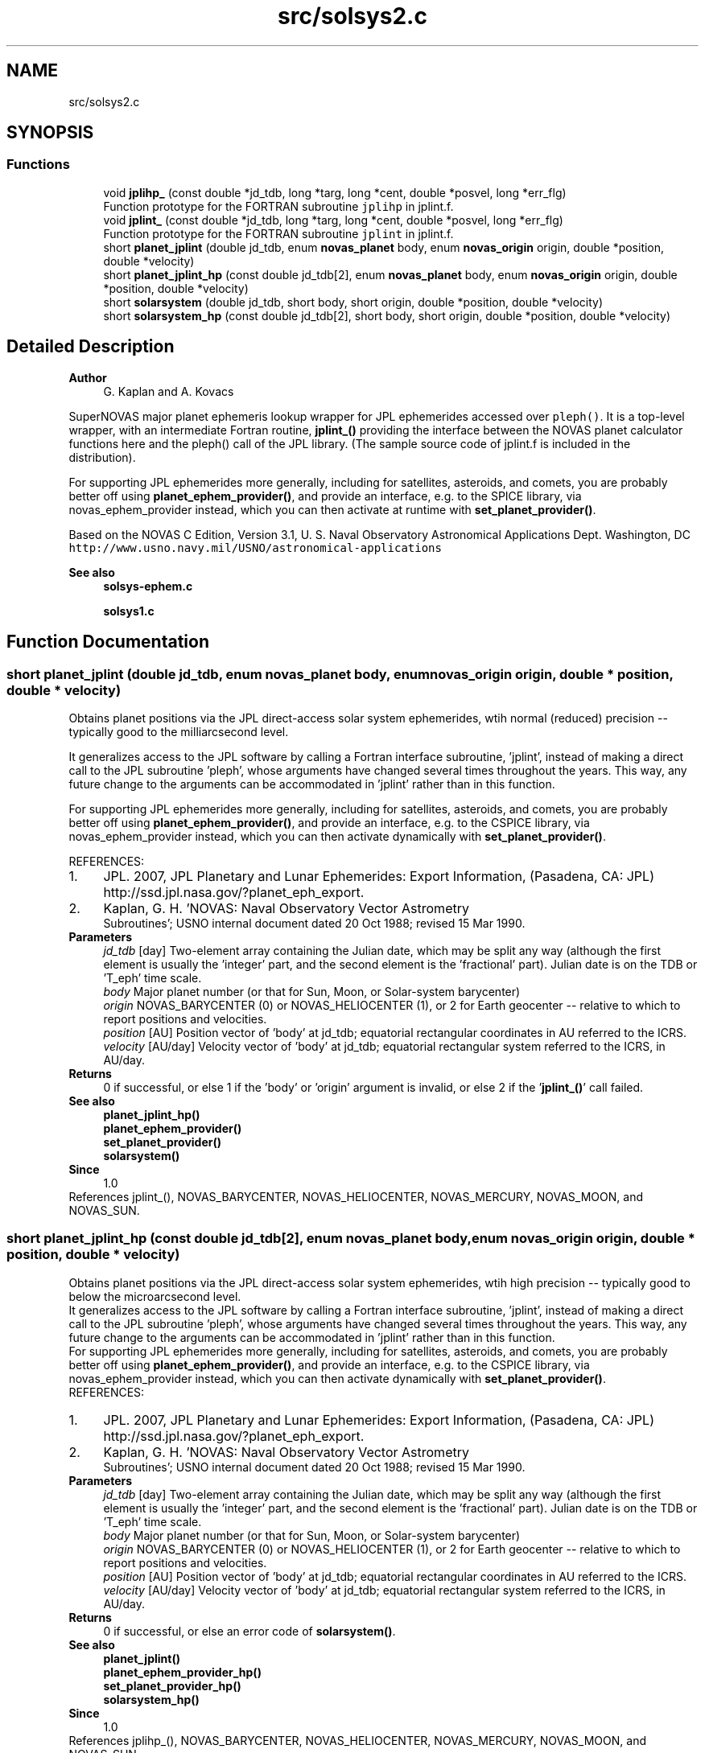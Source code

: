 .TH "src/solsys2.c" 3 "Mon Mar 4 2024" "Version v1.0" "SuperNOVAS" \" -*- nroff -*-
.ad l
.nh
.SH NAME
src/solsys2.c
.SH SYNOPSIS
.br
.PP
.SS "Functions"

.in +1c
.ti -1c
.RI "void \fBjplihp_\fP (const double *jd_tdb, long *targ, long *cent, double *posvel, long *err_flg)"
.br
.RI "Function prototype for the FORTRAN subroutine \fCjplihp\fP in jplint\&.f\&. "
.ti -1c
.RI "void \fBjplint_\fP (const double *jd_tdb, long *targ, long *cent, double *posvel, long *err_flg)"
.br
.RI "Function prototype for the FORTRAN subroutine \fCjplint\fP in jplint\&.f\&. "
.ti -1c
.RI "short \fBplanet_jplint\fP (double jd_tdb, enum \fBnovas_planet\fP body, enum \fBnovas_origin\fP origin, double *position, double *velocity)"
.br
.ti -1c
.RI "short \fBplanet_jplint_hp\fP (const double jd_tdb[2], enum \fBnovas_planet\fP body, enum \fBnovas_origin\fP origin, double *position, double *velocity)"
.br
.ti -1c
.RI "short \fBsolarsystem\fP (double jd_tdb, short body, short origin, double *position, double *velocity)"
.br
.ti -1c
.RI "short \fBsolarsystem_hp\fP (const double jd_tdb[2], short body, short origin, double *position, double *velocity)"
.br
.in -1c
.SH "Detailed Description"
.PP 

.PP
\fBAuthor\fP
.RS 4
G\&. Kaplan and A\&. Kovacs
.RE
.PP
SuperNOVAS major planet ephemeris lookup wrapper for JPL ephemerides accessed over \fCpleph()\fP\&. It is a top-level wrapper, with an intermediate Fortran routine, \fBjplint_()\fP providing the interface between the NOVAS planet calculator functions here and the pleph() call of the JPL library\&. (The sample source code of jplint\&.f is included in the distribution)\&.
.PP
For supporting JPL ephemerides more generally, including for satellites, asteroids, and comets, you are probably better off using \fBplanet_ephem_provider()\fP, and provide an interface, e\&.g\&. to the SPICE library, via novas_ephem_provider instead, which you can then activate at runtime with \fBset_planet_provider()\fP\&.
.PP
Based on the NOVAS C Edition, Version 3\&.1, U\&. S\&. Naval Observatory Astronomical Applications Dept\&. Washington, DC \fChttp://www\&.usno\&.navy\&.mil/USNO/astronomical-applications\fP
.PP
\fBSee also\fP
.RS 4
\fBsolsys-ephem\&.c\fP 
.PP
\fBsolsys1\&.c\fP 
.RE
.PP

.SH "Function Documentation"
.PP 
.SS "short planet_jplint (double jd_tdb, enum \fBnovas_planet\fP body, enum \fBnovas_origin\fP origin, double * position, double * velocity)"
Obtains planet positions via the JPL direct-access solar system ephemerides, wtih normal (reduced) precision -- typically good to the milliarcsecond level\&.
.PP
It generalizes access to the JPL software by calling a Fortran interface subroutine, 'jplint', instead of making a direct call to the JPL subroutine 'pleph', whose arguments have changed several times throughout the years\&. This way, any future change to the arguments can be accommodated in 'jplint' rather than in this function\&.
.PP
For supporting JPL ephemerides more generally, including for satellites, asteroids, and comets, you are probably better off using \fBplanet_ephem_provider()\fP, and provide an interface, e\&.g\&. to the CSPICE library, via novas_ephem_provider instead, which you can then activate dynamically with \fBset_planet_provider()\fP\&.
.PP
REFERENCES: 
.PD 0

.IP "1." 4
JPL\&. 2007, JPL Planetary and Lunar Ephemerides: Export Information, (Pasadena, CA: JPL) http://ssd.jpl.nasa.gov/?planet_eph_export\&. 
.IP "2." 4
Kaplan, G\&. H\&. 'NOVAS: Naval Observatory Vector Astrometry
    Subroutines'; USNO internal document dated 20 Oct 1988; revised 15 Mar 1990\&. 
.PP
.PP
\fBParameters\fP
.RS 4
\fIjd_tdb\fP [day] Two-element array containing the Julian date, which may be split any way (although the first element is usually the 'integer' part, and the second element is the 'fractional' part)\&. Julian date is on the TDB or 'T_eph' time scale\&. 
.br
\fIbody\fP Major planet number (or that for Sun, Moon, or Solar-system barycenter) 
.br
\fIorigin\fP NOVAS_BARYCENTER (0) or NOVAS_HELIOCENTER (1), or 2 for Earth geocenter -- relative to which to report positions and velocities\&. 
.br
\fIposition\fP [AU] Position vector of 'body' at jd_tdb; equatorial rectangular coordinates in AU referred to the ICRS\&. 
.br
\fIvelocity\fP [AU/day] Velocity vector of 'body' at jd_tdb; equatorial rectangular system referred to the ICRS, in AU/day\&. 
.RE
.PP
\fBReturns\fP
.RS 4
0 if successful, or else 1 if the 'body' or 'origin' argument is invalid, or else 2 if the '\fBjplint_()\fP' call failed\&.
.RE
.PP
\fBSee also\fP
.RS 4
\fBplanet_jplint_hp()\fP 
.PP
\fBplanet_ephem_provider()\fP 
.PP
\fBset_planet_provider()\fP 
.PP
\fBsolarsystem()\fP
.RE
.PP
\fBSince\fP
.RS 4
1\&.0 
.RE
.PP

.PP
References jplint_(), NOVAS_BARYCENTER, NOVAS_HELIOCENTER, NOVAS_MERCURY, NOVAS_MOON, and NOVAS_SUN\&.
.SS "short planet_jplint_hp (const double jd_tdb[2], enum \fBnovas_planet\fP body, enum \fBnovas_origin\fP origin, double * position, double * velocity)"
Obtains planet positions via the JPL direct-access solar system ephemerides, wtih high precision -- typically good to below the microarcsecond level\&.
.PP
It generalizes access to the JPL software by calling a Fortran interface subroutine, 'jplint', instead of making a direct call to the JPL subroutine 'pleph', whose arguments have changed several times throughout the years\&. This way, any future change to the arguments can be accommodated in 'jplint' rather than in this function\&.
.PP
For supporting JPL ephemerides more generally, including for satellites, asteroids, and comets, you are probably better off using \fBplanet_ephem_provider()\fP, and provide an interface, e\&.g\&. to the CSPICE library, via novas_ephem_provider instead, which you can then activate dynamically with \fBset_planet_provider()\fP\&.
.PP
REFERENCES: 
.PD 0

.IP "1." 4
JPL\&. 2007, JPL Planetary and Lunar Ephemerides: Export Information, (Pasadena, CA: JPL) http://ssd.jpl.nasa.gov/?planet_eph_export\&. 
.IP "2." 4
Kaplan, G\&. H\&. 'NOVAS: Naval Observatory Vector Astrometry
    Subroutines'; USNO internal document dated 20 Oct 1988; revised 15 Mar 1990\&. 
.PP
.PP
\fBParameters\fP
.RS 4
\fIjd_tdb\fP [day] Two-element array containing the Julian date, which may be split any way (although the first element is usually the 'integer' part, and the second element is the 'fractional' part)\&. Julian date is on the TDB or 'T_eph' time scale\&. 
.br
\fIbody\fP Major planet number (or that for Sun, Moon, or Solar-system barycenter) 
.br
\fIorigin\fP NOVAS_BARYCENTER (0) or NOVAS_HELIOCENTER (1), or 2 for Earth geocenter -- relative to which to report positions and velocities\&. 
.br
\fIposition\fP [AU] Position vector of 'body' at jd_tdb; equatorial rectangular coordinates in AU referred to the ICRS\&. 
.br
\fIvelocity\fP [AU/day] Velocity vector of 'body' at jd_tdb; equatorial rectangular system referred to the ICRS, in AU/day\&. 
.RE
.PP
\fBReturns\fP
.RS 4
0 if successful, or else an error code of \fBsolarsystem()\fP\&.
.RE
.PP
\fBSee also\fP
.RS 4
\fBplanet_jplint()\fP 
.PP
\fBplanet_ephem_provider_hp()\fP 
.PP
\fBset_planet_provider_hp()\fP 
.PP
\fBsolarsystem_hp()\fP
.RE
.PP
\fBSince\fP
.RS 4
1\&.0 
.RE
.PP

.PP
References jplihp_(), NOVAS_BARYCENTER, NOVAS_HELIOCENTER, NOVAS_MERCURY, NOVAS_MOON, and NOVAS_SUN\&.
.SS "short solarsystem (double jd_tdb, short body, short origin, double * position, double * velocity)"
A default implementation for regular (reduced) precision handling of major planets, Sun, Moon and the Solar-system barycenter\&. See DEFAULT_SOLSYS in Makefile to choose the implementation that is built into with the library as a default\&. Applications can define their own preferred implementations at runtime via \fBset_planet_provider()\fP\&.
.PP
Since this is a function that may be provided by existing custom user implementations, we keep the original argument types for compatibility, hence 'short' instead of the more informative enums)\&.
.PP
\fBParameters\fP
.RS 4
\fIjd_tdb\fP [day] Barycentric Dynamical Time (TDB) based Julian date 
.br
\fIbody\fP Major planet number (or that for the Sun, Moon, or Solar-system Barycenter position), as defined by enum novas_planet, e\&.g\&. NOVAS_MARS (4), NOVAS_SUN (10) or NOVAS_SSB (0)\&. (For compatibility with existing NOVAS C compatible user implementations, we keep the original NOVAS C argument type here)\&. 
.br
\fIorigin\fP NOVAS_BARYCENTER (0) or NOVAS_HELIOCENTER (1) relative to which to return positions and velocities\&. (For compatibility with existing NOVAS C compatible user implementations, we keep the original NOVAS C argument type here)\&. 
.br
\fIposition\fP [AU] Position vector of 'body' at 'tjd'; equatorial rectangular coordinates in AU referred to the mean equator and equinox of J2000\&.0\&. 
.br
\fIvelocity\fP [AU/day] Velocity vector of 'body' at 'tjd'; equatorial rectangular system referred to the mean equator and equinox of J2000\&.0, in AU/Day\&. 
.RE
.PP
\fBReturns\fP
.RS 4
0 if successful, -1 if there is a required function is not provided (errno set to ENOSYS), 1 if the input Julian date ('tjd') is out of range, 2 if 'body' is invalid, or 3 if the ephemeris data cannot be produced for other reasons\&.
.RE
.PP
\fBSee also\fP
.RS 4
\fBnovas_planet\fP 
.PP
\fBsolarsystem_hp()\fP 
.PP
\fBset_planet_provider()\fP 
.PP
\fBplace()\fP 
.PP
\fBephemeris()\fP 
.RE
.PP

.PP
References planet_jplint()\&.
.SS "short solarsystem_hp (const double jd_tdb[2], short body, short origin, double * position, double * velocity)"
A default implementation for high precision handling of major planets, Sun, Moon and the Solar-system barycenter\&. See DEFAULT_SOLSYS in Makefile to choose the implementation that is built into the library as a default\&. Applications can define their own preferred implementations at runtime via \fBset_planet_provider_hp()\fP\&.
.PP
Since this is a function that may be provided by existing custom user implementations, we keep the original argument types for compatibility, hence 'short' instead of the more informative enums)\&.
.PP
\fBParameters\fP
.RS 4
\fIjd_tdb\fP [day] Barycentric Dynamical Time (TDB) based Julian date, broken into high and low order components, respectively\&. Typically, as the integer and fractional parts for the highest precision\&. 
.br
\fIbody\fP Major planet number (or that for the Sun, Moon, or Solar-system Barycenter position), as defined by enum novas_planet, e\&.g\&. NOVAS_MARS (4), NOVAS_SUN (10) or NOVAS_SSB (0)\&. (For compatibility with existing NOVAS C compatible user implementations, we keep the original NOVAS C argument type here)\&. 
.br
\fIorigin\fP NOVAS_BARYCENTER (0) or NOVAS_HELIOCENTER (1) relative to which to return positions and velocities\&. (For compatibility with existing NOVAS C compatible user implementations, we keep the original NOVAS C argument type here)\&. 
.br
\fIposition\fP [AU] Position vector of 'body' at 'tjd'; equatorial rectangular coordinates in AU referred to the mean equator and equinox of J2000\&.0\&. 
.br
\fIvelocity\fP [AU/day] Velocity vector of 'body' at 'tjd'; equatorial rectangular system referred to the mean equator and equinox of J2000\&.0, in AU/Day\&. 
.RE
.PP
\fBReturns\fP
.RS 4
0 if successful, -1 if there is a required function is not provided (errno set to ENOSYS), or some other error code (NOVAS C was not very consistent here\&.\&.\&.)
.RE
.PP
\fBSee also\fP
.RS 4
\fBsolarsystem()\fP 
.PP
\fBset_planet_provider_hp()\fP 
.PP
\fBplace()\fP 
.PP
\fBephemeris()\fP 
.RE
.PP

.PP
References planet_jplint_hp()\&.
.SH "Author"
.PP 
Generated automatically by Doxygen for SuperNOVAS from the source code\&.
